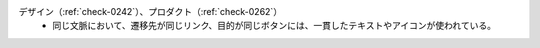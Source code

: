 デザイン（:ref:`check-0242`）、プロダクト（:ref:`check-0262`）
   *  同じ文脈において、遷移先が同じリンク、目的が同じボタンには、一貫したテキストやアイコンが使われている。
